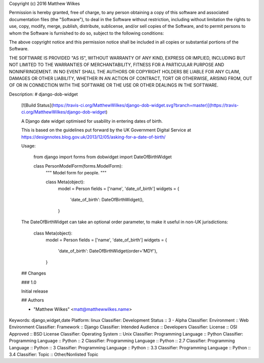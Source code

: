 Copyright (c) 2016 Matthew Wilkes

Permission is hereby granted, free of charge, to any person obtaining a copy
of this software and associated documentation files (the "Software"), to deal
in the Software without restriction, including without limitation the rights
to use, copy, modify, merge, publish, distribute, sublicense, and/or sell
copies of the Software, and to permit persons to whom the Software is
furnished to do so, subject to the following conditions:

The above copyright notice and this permission notice shall be included in all
copies or substantial portions of the Software.

THE SOFTWARE IS PROVIDED "AS IS", WITHOUT WARRANTY OF ANY KIND, EXPRESS OR
IMPLIED, INCLUDING BUT NOT LIMITED TO THE WARRANTIES OF MERCHANTABILITY,
FITNESS FOR A PARTICULAR PURPOSE AND NONINFRINGEMENT. IN NO EVENT SHALL THE
AUTHORS OR COPYRIGHT HOLDERS BE LIABLE FOR ANY CLAIM, DAMAGES OR OTHER
LIABILITY, WHETHER IN AN ACTION OF CONTRACT, TORT OR OTHERWISE, ARISING FROM,
OUT OF OR IN CONNECTION WITH THE SOFTWARE OR THE USE OR OTHER DEALINGS IN THE
SOFTWARE.

Description: # django-dob-widget
        
        [![Build Status](https://travis-ci.org/MatthewWilkes/django-dob-widget.svg?branch=master)](https://travis-ci.org/MatthewWilkes/django-dob-widget)
        
        
        A Django date widget optimised for usability in entering dates of birth.
        
        This is based on the guidelines put forward by the UK Government Digital Service at https://designnotes.blog.gov.uk/2013/12/05/asking-for-a-date-of-birth/
        
        Usage:
        
            from django import forms
            from dobwidget import DateOfBirthWidget
            
            class PersonModelForm(forms.ModelForm):
                """
                Model form for people.
                """
                
                class Meta(object):
                    model = Person
                    fields = ['name', 'date_of_birth']
                    widgets = {
                        'date_of_birth': DateOfBirthWidget(),
                    }
              
        
        The DateOfBirthWidget can take an optional order parameter, to make it useful in non-UK jurisdictions:
        
          
                class Meta(object):
                    model = Person
                    fields = ['name', 'date_of_birth']
                    widgets = {
                        'date_of_birth': DateOfBirthWidget(order='MDY'),
                    }
        
        
        ## Changes
        
        ### 1.0
        
        Initial release
        
        ## Authors
        
        * "Matthew Wilkes" <matt@matthewwilkes.name>
        
        
Keywords: django,widget,date
Platform: linux
Classifier: Development Status :: 3 - Alpha
Classifier: Environment :: Web Environment
Classifier: Framework :: Django
Classifier: Intended Audience :: Developers
Classifier: License :: OSI Approved :: BSD License
Classifier: Operating System :: Unix
Classifier: Programming Language :: Python
Classifier: Programming Language :: Python :: 2
Classifier: Programming Language :: Python :: 2.7
Classifier: Programming Language :: Python :: 3
Classifier: Programming Language :: Python :: 3.3
Classifier: Programming Language :: Python :: 3.4
Classifier: Topic :: Other/Nonlisted Topic
